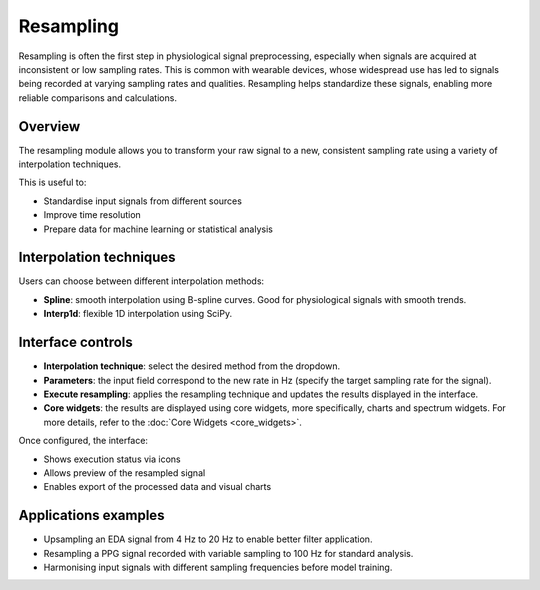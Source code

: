 Resampling
==========

Resampling is often the first step in physiological signal preprocessing, especially when signals are acquired at inconsistent or low sampling rates. This is common with wearable devices, whose widespread use has led to signals being recorded at varying sampling rates and qualities. Resampling helps standardize these signals, enabling more reliable comparisons and calculations.

Overview
--------

The resampling module allows you to transform your raw signal to a new, consistent sampling rate using a variety of interpolation techniques.

This is useful to:

- Standardise input signals from different sources
- Improve time resolution
- Prepare data for machine learning or statistical analysis

Interpolation techniques
-------------------------

Users can choose between different interpolation methods:

- **Spline**:  
  smooth interpolation using B-spline curves. Good for physiological signals with smooth trends.

- **Interp1d**: 
  flexible 1D interpolation using SciPy. 

Interface controls
------------------

- **Interpolation technique**: select the desired method from the dropdown.
- **Parameters**: the input field correspond to the new rate in Hz (specify the target sampling rate for the signal).
- **Execute resampling**: applies the resampling technique and updates the results displayed in the interface.
- **Core widgets**: the results are displayed using core widgets, more specifically, charts and spectrum widgets. For more details, refer to the
  :doc:`Core Widgets <core_widgets>`.

.. image:: _static/resampling_panel.png
   :alt: Resampling panel screenshot
   :width: 50%
   :align: center

Once configured, the interface:

- Shows execution status via icons
- Allows preview of the resampled signal
- Enables export of the processed data and visual charts

.. image:: _static/resampling_full_interface.png
   :alt: Filtering full interface.
   :width: 70%
   :align: center


Applications examples
---------------------

- Upsampling an EDA signal from 4 Hz to 20 Hz to enable better filter application.
- Resampling a PPG signal recorded with variable sampling to 100 Hz for standard analysis.
- Harmonising input signals with different sampling frequencies before model training.

